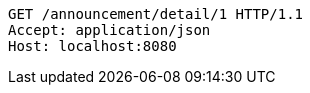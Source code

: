 [source,http,options="nowrap"]
----
GET /announcement/detail/1 HTTP/1.1
Accept: application/json
Host: localhost:8080

----